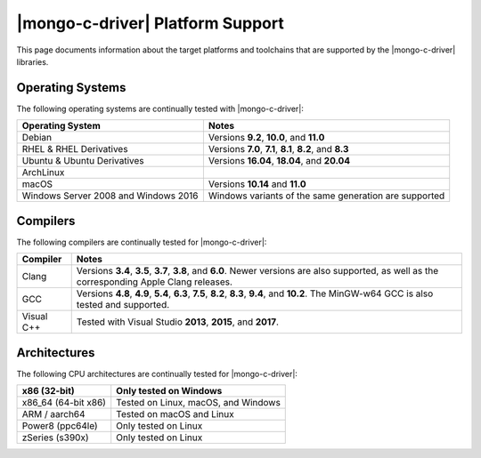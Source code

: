 #################################
|mongo-c-driver| Platform Support
#################################

This page documents information about the target platforms and toolchains that
are supported by the |mongo-c-driver| libraries.

Operating Systems
*****************

The following operating systems are continually tested with |mongo-c-driver|:

.. list-table::
    :header-rows: 1

    * * Operating System
      * Notes

    * * Debian
      * Versions **9.2**, **10.0**, and **11.0**
    * * RHEL & RHEL Derivatives
      * Versions **7.0**, **7.1**, **8.1**, **8.2**, and **8.3**
    * * Ubuntu & Ubuntu Derivatives
      * Versions **16.04**, **18.04**, and **20.04**
    * * ArchLinux
      *
    * * macOS
      * Versions **10.14** and **11.0**
    * * Windows Server 2008 and Windows 2016
      * Windows variants of the same generation are supported


Compilers
*********

The following compilers are continually tested for |mongo-c-driver|:

.. list-table::
    :header-rows: 1

    - - Compiler
      - Notes
    - - Clang
      - Versions **3.4**, **3.5**, **3.7**, **3.8**, and **6.0**. Newer versions
        are also supported, as well as the corresponding Apple Clang releases.
    - - GCC
      - Versions **4.8**, **4.9**, **5.4**, **6.3**, **7.5**, **8.2**, **8.3**,
        **9.4**, and **10.2**. The MinGW-w64 GCC is also tested and supported.
    - - Visual C++
      - Tested with Visual Studio **2013**, **2015**, and **2017**.


Architectures
*************

The following CPU architectures are continually tested for |mongo-c-driver|:

.. list-table::
    :header-rows: 1

    - - x86 (32-bit)
      - Only tested on Windows
    - - x86_64 (64-bit x86)
      - Tested on Linux, macOS, and Windows
    - - ARM / aarch64
      - Tested on macOS and Linux
    - - Power8 (ppc64le)
      - Only tested on Linux
    - - zSeries (s390x)
      - Only tested on Linux
